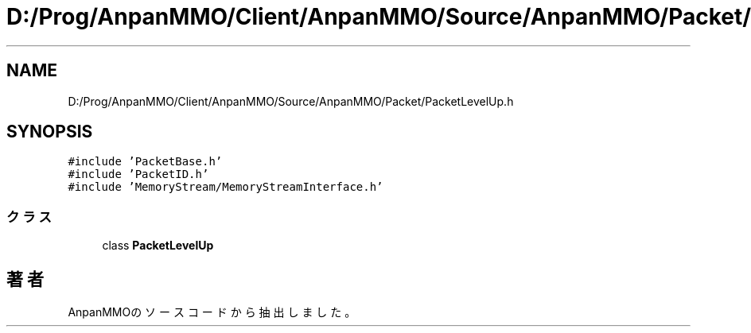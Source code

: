 .TH "D:/Prog/AnpanMMO/Client/AnpanMMO/Source/AnpanMMO/Packet/PacketLevelUp.h" 3 "2018年12月20日(木)" "AnpanMMO" \" -*- nroff -*-
.ad l
.nh
.SH NAME
D:/Prog/AnpanMMO/Client/AnpanMMO/Source/AnpanMMO/Packet/PacketLevelUp.h
.SH SYNOPSIS
.br
.PP
\fC#include 'PacketBase\&.h'\fP
.br
\fC#include 'PacketID\&.h'\fP
.br
\fC#include 'MemoryStream/MemoryStreamInterface\&.h'\fP
.br

.SS "クラス"

.in +1c
.ti -1c
.RI "class \fBPacketLevelUp\fP"
.br
.in -1c
.SH "著者"
.PP 
 AnpanMMOのソースコードから抽出しました。
